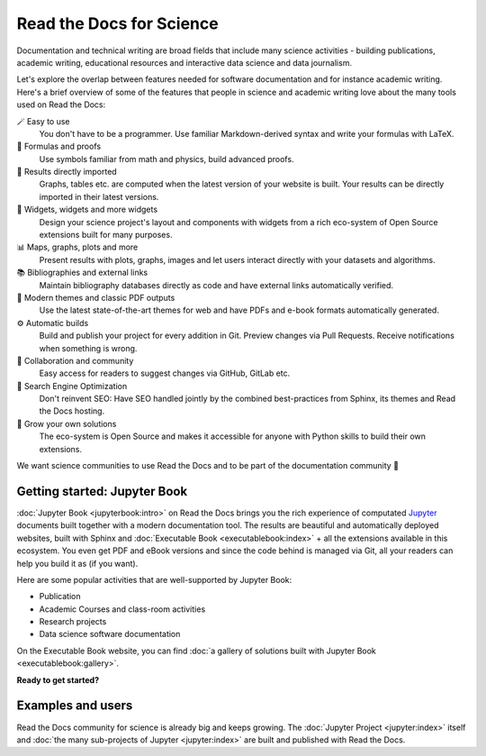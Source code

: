 Read the Docs for Science
=========================

Documentation and technical writing are broad fields that include many science activities - building publications, academic writing, educational resources and interactive data science and data journalism.

Let's explore the overlap between features needed for software documentation and for instance academic writing. Here's a brief overview of some of the features that people in science and academic writing love about the many tools used on Read the Docs:

🪄 Easy to use
  You don't have to be a programmer. Use familiar Markdown-derived syntax and write your formulas with LaTeX.
🔣 Formulas and proofs
  Use symbols familiar from math and physics, build advanced proofs.
🧮 Results directly imported
  Graphs, tables etc. are computed when the latest version of your website is built. Your results can be directly imported in their latest versions.
📐 Widgets, widgets and more widgets
  Design your science project's layout and components with widgets from a rich eco-system of Open Source extensions built for many purposes.
📊 Maps, graphs, plots and more
  Present results with plots, graphs, images and let users interact directly with your datasets and algorithms.
📚 Bibliographies and external links
  Maintain bibliography databases directly as code and have external links automatically verified.
📜 Modern themes and classic PDF outputs
  Use the latest state-of-the-art themes for web and have PDFs and e-book formats automatically generated.
⚙️ Automatic builds
  Build and publish your project for every addition in Git. Preview changes via Pull Requests. Receive notifications when something is wrong.
💬 Collaboration and community
  Easy access for readers to suggest changes via GitHub, GitLab etc.
🔎 Search Engine Optimization
  Don't reinvent SEO: Have SEO handled jointly by the combined best-practices from Sphinx, its themes and Read the Docs hosting.
🌱 Grow your own solutions
  The eco-system is Open Source and makes it accessible for anyone with Python skills to build their own extensions.

We want science communities to use Read the Docs and to be part of the documentation community 💞

Getting started: Jupyter Book
-----------------------------

.. Left this out:
.. Jupyter Book is a popular and well-supported platform for Read the Docs, and we aren't shy to call it the no. 1 documentation tool for science.
..
.. Creating and sharing *computational documents* has long been the goal of Jupyter Notebook and JupyterLab. They offer a simple, streamlined and document-centric experience.
..
.. TODO: Insert a screenshot with a caption linking to the Jupyter Book gallery?

:doc:`Jupyter Book <jupyterbook:intro>` on Read the Docs brings you the rich experience of computated `Jupyter <https://jupyter.org/>`__ documents built together with a modern documentation tool. The results are beautiful and automatically deployed websites, built with Sphinx and :doc:`Executable Book <executablebook:index>` + all the extensions available in this ecosystem. You even get PDF and eBook versions and since the code behind is managed via Git, all your readers can help you build it as (if you want).

Here are some popular activities that are well-supported by Jupyter Book:

* Publication
* Academic Courses and class-room activities
* Research projects
* Data science software documentation

On the Executable Book website, you can find :doc:`a gallery of solutions built with Jupyter Book <executablebook:gallery>`.

**Ready to get started?**

.. Let's put some good links here

Examples and users
------------------

.. TODO: get the correct link for https://docs.jupyter.org/en/latest/#sub-project-documentation

Read the Docs community for science is already big and keeps growing. The :doc:`Jupyter Project <jupyter:index>` itself and :doc:`the many sub-projects of Jupyter <jupyter:index>` are built and published with Read the Docs.

.. Let's put some logos to sign off
